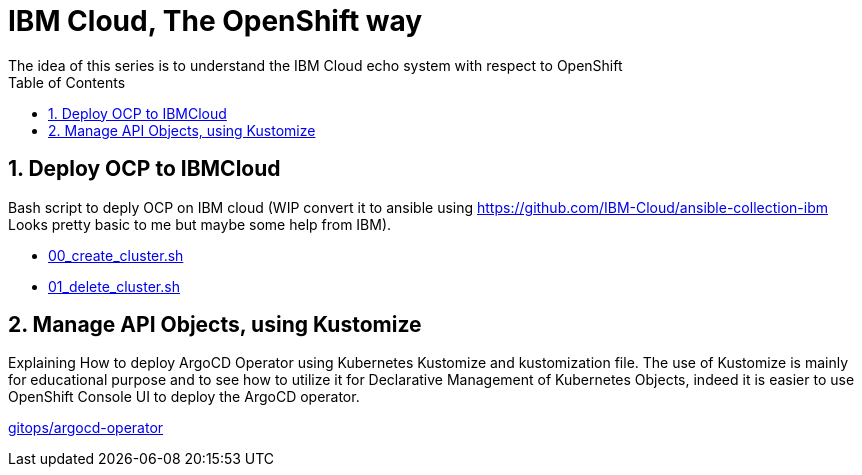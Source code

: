 :data-uri:
:toc: left
:markup-in-source: +verbatim,+quotes,+specialcharacters
:source-highlighter: rouge
:icons: font
:stylesdir: stylesheets
:stylesheet: colony.css

= IBM Cloud, The OpenShift way
The idea of this series is to understand the IBM Cloud echo system with respect to OpenShift

:sectnums:

== Deploy OCP to IBMCloud

Bash script to deply OCP on IBM cloud (WIP convert it to ansible using https://github.com/IBM-Cloud/ansible-collection-ibm Looks pretty basic to me but maybe some help from IBM).

* link:00_create_cluster.sh[]
* link:01_delete_cluster.sh[]

== Manage API Objects, using Kustomize

Explaining How to deploy ArgoCD Operator using Kubernetes Kustomize and kustomization file.
The use of Kustomize is mainly for educational purpose and to see how to utilize it for Declarative Management of Kubernetes Objects,
indeed it is easier to use OpenShift Console UI to deploy the ArgoCD operator.

link:gitops/argocd-operator[]

